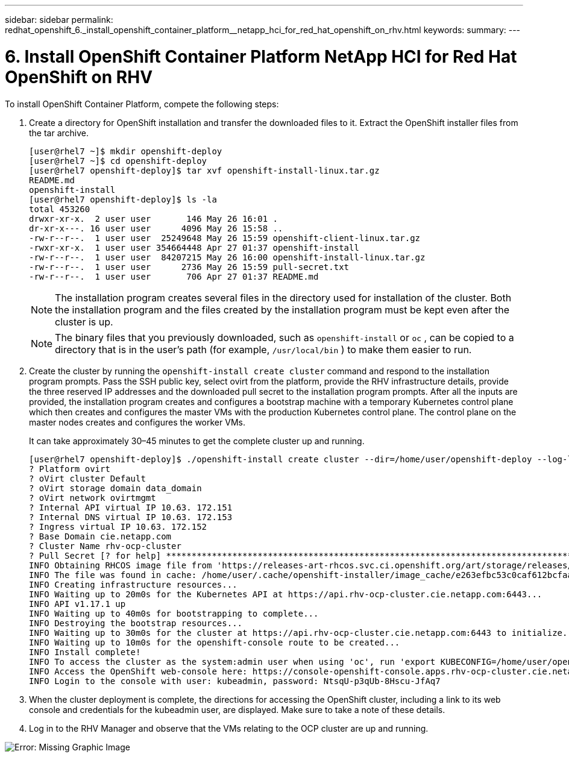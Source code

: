 ---
sidebar: sidebar
permalink: redhat_openshift_6._install_openshift_container_platform__netapp_hci_for_red_hat_openshift_on_rhv.html
keywords:
summary:
---

= 6. Install OpenShift Container Platform  NetApp HCI for Red Hat OpenShift on RHV
:hardbreaks:
:nofooter:
:icons: font
:linkattrs:
:imagesdir: ./media/

//
// This file was created with NDAC Version 0.9 (June 4, 2020)
//
// 2020-06-25 14:31:33.609481
//

[.lead]

To install OpenShift Container Platform, compete the following steps:

. Create a directory for OpenShift installation and transfer the downloaded files to it. Extract the OpenShift installer files from the tar archive.
+

....
[user@rhel7 ~]$ mkdir openshift-deploy
[user@rhel7 ~]$ cd openshift-deploy
[user@rhel7 openshift-deploy]$ tar xvf openshift-install-linux.tar.gz
README.md
openshift-install
[user@rhel7 openshift-deploy]$ ls -la
total 453260
drwxr-xr-x.  2 user user       146 May 26 16:01 .
dr-xr-x---. 16 user user      4096 May 26 15:58 ..
-rw-r--r--.  1 user user  25249648 May 26 15:59 openshift-client-linux.tar.gz
-rwxr-xr-x.  1 user user 354664448 Apr 27 01:37 openshift-install
-rw-r--r--.  1 user user  84207215 May 26 16:00 openshift-install-linux.tar.gz
-rw-r--r--.  1 user user      2736 May 26 15:59 pull-secret.txt
-rw-r--r--.  1 user user       706 Apr 27 01:37 README.md
....
+

[NOTE]
The installation program creates several files in the directory used for installation of the cluster. Both the installation program and the files created by the installation program must be kept even after the cluster is up.
+

[NOTE]
The binary files that you previously downloaded, such as  `openshift-install`  or  `oc` , can be copied to a directory that is in the user’s path (for example,   `/usr/local/bin` ) to make them easier to run.

. Create the cluster by running the  `openshift-install create cluster`  command and respond to the installation program prompts. Pass the SSH public key,  select ovirt from the platform, provide the RHV infrastructure details, provide the three reserved IP addresses and the downloaded pull secret to the installation program prompts. After all the inputs are provided, the installation program creates and configures a bootstrap machine with a temporary Kubernetes control plane which then creates and configures the master VMs with the production Kubernetes control plane. The control plane on the master nodes creates and configures the worker VMs.
+

It can take approximately 30–45 minutes to get the complete cluster up and running.
+

....
[user@rhel7 openshift-deploy]$ ./openshift-install create cluster --dir=/home/user/openshift-deploy --log-level=info                    ? SSH Public Key /home/user/.ssh/id_rsa.pub
? Platform ovirt
? oVirt cluster Default
? oVirt storage domain data_domain
? oVirt network ovirtmgmt
? Internal API virtual IP 10.63. 172.151
? Internal DNS virtual IP 10.63. 172.153
? Ingress virtual IP 10.63. 172.152
? Base Domain cie.netapp.com
? Cluster Name rhv-ocp-cluster
? Pull Secret [? for help] ********************************************************************************************************************************************************************************************************************************************************************************************************
INFO Obtaining RHCOS image file from 'https://releases-art-rhcos.svc.ci.openshift.org/art/storage/releases/rhcos-4.4/44.81.202004250133-0/x86_64/rhcos-44.81.202004250133-0-openstack.x86_64.qcow2.gz?sha256=f8a44e0ea8cc45882dc22eb632a63afb90b414839b8aa92f3836ede001dfe9cf'
INFO The file was found in cache: /home/user/.cache/openshift-installer/image_cache/e263efbc53c0caf612bcfaad10e3dff0. Reusing...
INFO Creating infrastructure resources...
INFO Waiting up to 20m0s for the Kubernetes API at https://api.rhv-ocp-cluster.cie.netapp.com:6443...
INFO API v1.17.1 up
INFO Waiting up to 40m0s for bootstrapping to complete...
INFO Destroying the bootstrap resources...
INFO Waiting up to 30m0s for the cluster at https://api.rhv-ocp-cluster.cie.netapp.com:6443 to initialize...
INFO Waiting up to 10m0s for the openshift-console route to be created...
INFO Install complete!
INFO To access the cluster as the system:admin user when using 'oc', run 'export KUBECONFIG=/home/user/openshift-deploy/auth/kubeconfig'
INFO Access the OpenShift web-console here: https://console-openshift-console.apps.rhv-ocp-cluster.cie.netapp.com
INFO Login to the console with user: kubeadmin, password: NtsqU-p3qUb-8Hscu-JfAq7

....

. When the cluster deployment is complete, the directions for accessing the OpenShift cluster,  including a link to its web console and credentials for the kubeadmin user,  are displayed. Make sure to take a note of these details.

. Log in to the RHV Manager and observe that the VMs relating to the OCP cluster are up and running.

image:redhat_openshift_image12.png[Error: Missing Graphic Image]

